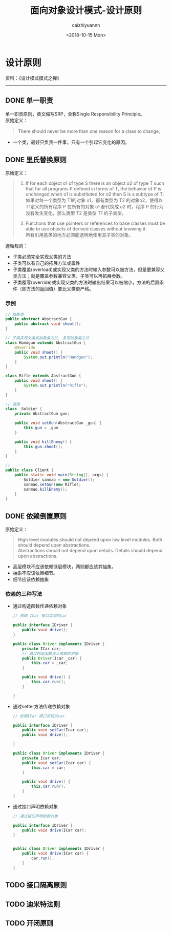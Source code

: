 #+OPTIONS: ':nil *:t -:t ::t <:t H:3 \n:nil ^:nil arch:headline
#+OPTIONS: author:t broken-links:nil c:nil creator:nil
#+OPTIONS: d:(not "LOGBOOK") date:t e:t email:nil f:t inline:t num:t
#+OPTIONS: p:nil pri:nil prop:nil stat:t tags:t tasks:t tex:t
#+OPTIONS: timestamp:t title:t toc:t todo:t |:t
#+TITLE: 面向对象设计模式-设计原则
#+DATE: <2018-10-15 Mon>
#+AUTHOR: caizhiyuannn
#+EMAIL: caizhiyuannn@gmail.com
#+LANGUAGE: en
#+SELECT_TAGS: export
#+EXCLUDE_TAGS: noexport
#+CREATOR: Emacs 26.1 (Org mode 9.1.9)
#+JEKYLL_LAYOUT: post
#+JEKYLL_CATEGORIES: programming
#+JEKYLL_TAGS: 面向对象 设计模式 java
#+STARTUP: showall
#+EXPORT_FILE_NAME: 2018-10-15-programming_oob_design_mode

* 设计原则
  资料：《设计模式模式之禅》
  -----

** DONE 单一职责
   单一职责原则，英文缩写SRP，全称Single Responsibility Principle。\\
   原始定义：
   #+BEGIN_QUOTE
   There should never be more than one reason for a class to change。
   #+END_QUOTE
   - 一个类，最好只负责一件事，只有一个引起它变化的原因。
   

** DONE 里氏替换原则
   原始定义：
   #+BEGIN_QUOTE
   1. If for each object o1 of type S there is an object o2 of type T such that for all programs P defined in terms of T,
      the behavior of P is unchanged when o1 is substituted for o2 then S is a subtype of T.\\
      如果对每一个类型为 T1的对象 o1，都有类型为 T2 的对象o2，使得以 T1定义的所有程序 P 在所有的对象 o1 都代换成 o2 时，程序 P 的行为没有发生变化，那么类型 T2 是类型 T1 的子类型。
   
   2. Functions that use pointers or references to base classes must be able to use objects of derived classes without knowing it.\\
      所有引用基类的地方必须能透明地使用其子类的对象。
   #+END_QUOTE
   遵循规则：
   - 子类必须完全实现父类的方法
   - 子类可以有自己的拓展方法或属性
   - 子类覆盖(overload)或实现父类的方法时输入参数可以被方法，但是要兼容父类方法；就是覆盖参数兼容父类，子类可以再拓展参数。
   - 子类覆写(override)或实现父类的方法时输出结果可以被缩小，方法的后置条件（即方法的返回值）要比父类更严格。

*** 示例
    #+BEGIN_SRC java
     // 抽象类
     public abstract AbstractGun {
         public abstract void shoot();
     }

     // 子类实现父类或抽象类方法, 复写抽象类方法
     class Handgun extends AbstractGun {
         @Override
         public void shoot() {
             System.out.println("Handgun");
         }
     }

     class Rifle extends AbstractGun {
         public void shoot() {
             System.out.println("Rifle");
         }
     }

     // 调用
     class  Soldier {
         private AbstractGun gun;

         public void setGun(AbstractGun _gun) {
             this.gun = _gun
         }

         public void killEnemy() {
             this.gun.shoot();
         }
     }

     //
     public class Client {
         public static void main(String[], args) {
             Soldier sanmao = new Soldier();
             sanmao.setGun(new Rifle);
             sanmao.killEnemy();
         }
     }

    #+END_SRC



** DONE 依赖倒置原则
   原始定义：
   #+BEGIN_QUOTE
   High level modules should not depend upon low level modules. Both should depend upon abstractions.\\
   Abstractions should not depend upon details. Details should depend upon abstractions.
   #+END_QUOTE
   - 高层模块不应该依赖低层模块，两则都应该其抽象。
   - 抽象不应该依赖细节。
   - 细节应该依赖抽象

*** 依赖的三种写法
    - 通过构造函数传递依赖对象
      #+BEGIN_SRC java
        // 依赖 ICar 接口实现的car

        public interface IDriver {
            public void drive();
        }

        public class Driver implements IDriver {
            private ICar car;
            // 通过构造函数注入依赖的对象
            public Driver(Icar _car) {
                this.car = _car;
            }

            public void drive() {
                this.car.run();
            }

        }
      #+END_SRC
    - 通过setter方法传递依赖对象
      #+BEGIN_SRC java
        // 依赖ICar 接口实现的car

        public interface IDriver {
            public void setCar(Icar car);
            public void drive();
         
        }

        public class Driver implements IDriver {
            private Icar car;
            public void setCar(Icar car) {
                this.car = car;
            }

            public void drive() {
                this.car.run();
            }
        }
      #+END_SRC
    - 通过接口声明依赖对象
      #+BEGIN_SRC java
        // 通过接口声明依赖对象

        public interface IDriver {
            public void drive(ICar car);
        }


        public class Driver implements IDriver {
            public void drive(ICar car) {
                car.run();
            }
        }
      #+END_SRC


** TODO 接口隔离原则

** TODO 迪米特法则

** TODO 开闭原则
